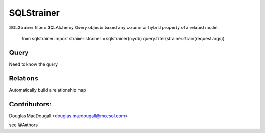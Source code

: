 ===========
SQLStrainer
===========

SQLStrainer filters SQLAlchemy Query objects based any column or hybrid property of a related model.

    from sqlstrainer import strainer
    strainer = sqlstrainer(mydb)
    query.filter(strainer.strain(request.args))

Query
=====

Need to know the query

Relations
=========

Automatically build a relationship map


Contributors:
=============

Douglas MacDougall <douglas.macdougall@moesol.com>

see @Authors
